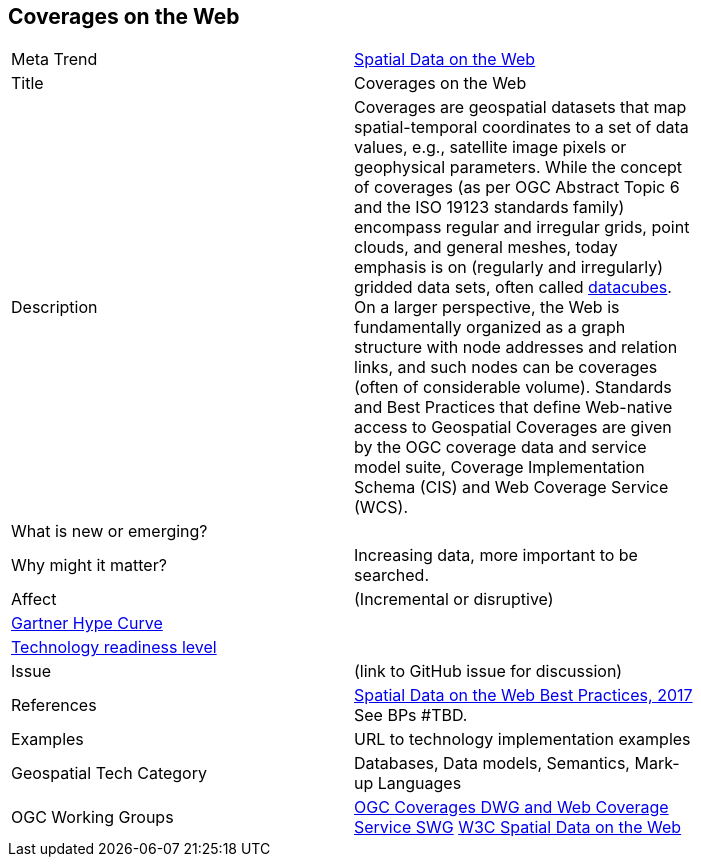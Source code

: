//////
comment
//////


<<<

== Coverages on the Web

<<<

[width="80%"]
|=======================

|Meta Trend	| link:https://github.com/opengeospatial/OGC-Technology-Trends/chapter-05.adoc[Spatial Data on the Web]
|Title | Coverages on the Web
|Description | Coverages are geospatial datasets that map spatial-temporal coordinates to a set of data values, e.g., satellite image pixels or geophysical parameters. While the concept of coverages (as per OGC Abstract Topic 6 and the ISO 19123 standards family) encompass regular and irregular grids, point clouds, and general meshes, today emphasis is on (regularly and irregularly) gridded data sets, often called link:https://en.wikipedia.org/wiki/Data_cube[datacubes]. On a larger perspective, the Web is fundamentally organized as a graph structure with node addresses and relation links, and such nodes can be coverages (often of considerable volume). Standards and Best Practices that define Web-native access to Geospatial Coverages are given by the OGC coverage data and service model suite, Coverage Implementation Schema (CIS) and Web Coverage Service (WCS).
| What is new or emerging?	|
| Why might it matter? | Increasing data, more important to be searched.
|Affect   |  (Incremental or disruptive)
| link:http://www.gartner.com/technology/research/methodologies/hype-cycle.jsp[Gartner Hype Curve] |
| link:https://esto.nasa.gov/technologists_trl.html[Technology readiness level] |
| Issue | (link to GitHub issue for discussion)
|References | link:https://www.w3.org/TR/sdw-bp/[Spatial Data on the Web Best Practices, 2017] See BPs #TBD.
|Examples | URL to technology implementation examples
|Geospatial Tech Category 	| Databases, Data models, Semantics, Mark-up Languages
|OGC Working Groups | link:http://myogc.org/go/coveragesDWG[OGC Coverages DWG and Web Coverage Service SWG] link:https://www.w3.org/2017/sdwig/[W3C Spatial Data on the Web]
|=======================
